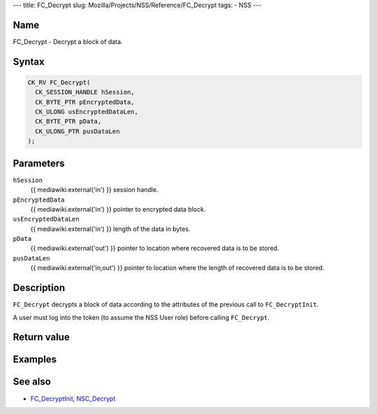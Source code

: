 --- title: FC_Decrypt slug: Mozilla/Projects/NSS/Reference/FC_Decrypt
tags: - NSS ---

.. _Name:

Name
~~~~

FC_Decrypt - Decrypt a block of data.

.. _Syntax:

Syntax
~~~~~~

.. code:: eval

   CK_RV FC_Decrypt(
     CK_SESSION_HANDLE hSession,
     CK_BYTE_PTR pEncryptedData,
     CK_ULONG usEncryptedDataLen,
     CK_BYTE_PTR pData,
     CK_ULONG_PTR pusDataLen
   );

.. _Parameters:

Parameters
~~~~~~~~~~

``hSession``
   {{ mediawiki.external('in') }} session handle.
``pEncryptedData``
   {{ mediawiki.external('in') }} pointer to encrypted data block.
``usEncryptedDataLen``
   {{ mediawiki.external('in') }} length of the data in bytes.
``pData``
   {{ mediawiki.external('out') }} pointer to location where recovered
   data is to be stored.
``pusDataLen``
   {{ mediawiki.external('in,out') }} pointer to location where the
   length of recovered data is to be stored.

.. _Description:

Description
~~~~~~~~~~~

``FC_Decrypt`` decrypts a block of data according to the attributes of
the previous call to ``FC_DecryptInit``.

A user must log into the token (to assume the NSS User role) before
calling ``FC_Decrypt``.

.. _Return_value:

Return value
~~~~~~~~~~~~

.. _Examples:

Examples
~~~~~~~~

.. _See_also:

See also
~~~~~~~~

-  `FC_DecryptInit </en-US/FC_DecryptInit>`__,
   `NSC_Decrypt </en-US/NSC_Decrypt>`__
